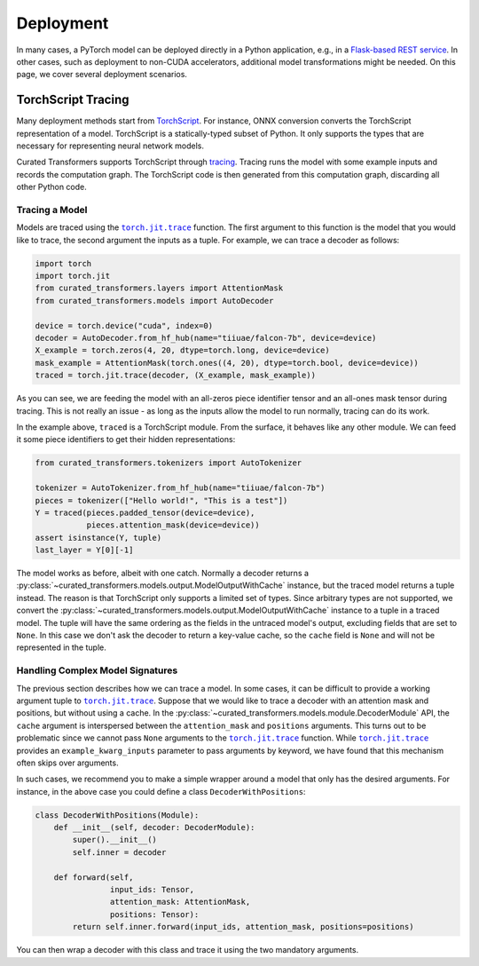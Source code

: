 Deployment
==========

In many cases, a PyTorch model can be deployed directly in a Python application,
e.g., in a `Flask-based REST service
<https://pytorch.org/tutorials/intermediate/flask_rest_api_tutorial.html>`_. In
other cases, such as deployment to non-CUDA accelerators, additional model
transformations might be needed. On this page, we cover several deployment
scenarios.

TorchScript Tracing
-------------------

Many deployment methods start from `TorchScript`_. For instance, ONNX conversion
converts the TorchScript representation of a model. TorchScript is a
statically-typed subset of Python. It only supports the types that are necessary
for representing neural network models.

Curated Transformers supports TorchScript through `tracing`_.
Tracing runs the model with some example inputs and records the computation
graph. The TorchScript code is then generated from this computation graph,
discarding all other Python code.

.. _TorchScript: https://pytorch.org/docs/stable/jit.html
.. _tracing: https://pytorch.org/docs/stable/generated/torch.jit.trace.html#torch.jit.trace

Tracing a Model
^^^^^^^^^^^^^^^

Models are traced using the |torch.jit.trace|_ function. The first argument to
this function is the model that you would like to trace, the second argument the
inputs as a tuple. For example, we can trace a decoder as follows:


.. code-block:: python

   import torch
   import torch.jit
   from curated_transformers.layers import AttentionMask
   from curated_transformers.models import AutoDecoder

   device = torch.device("cuda", index=0)
   decoder = AutoDecoder.from_hf_hub(name="tiiuae/falcon-7b", device=device)
   X_example = torch.zeros(4, 20, dtype=torch.long, device=device)
   mask_example = AttentionMask(torch.ones((4, 20), dtype=torch.bool, device=device))
   traced = torch.jit.trace(decoder, (X_example, mask_example))

As you can see, we are feeding the model with an all-zeros piece identifier tensor and
an all-ones mask tensor during tracing. This is not really an issue - as long as
the inputs allow the model to run normally, tracing can do its work.

In the example above, ``traced`` is a TorchScript module. From the surface, it
behaves like any other module. We can feed it some piece identifiers to get
their hidden representations:

.. code-block:: python

   from curated_transformers.tokenizers import AutoTokenizer

   tokenizer = AutoTokenizer.from_hf_hub(name="tiiuae/falcon-7b")
   pieces = tokenizer(["Hello world!", "This is a test"])
   Y = traced(pieces.padded_tensor(device=device),
              pieces.attention_mask(device=device))
   assert isinstance(Y, tuple)
   last_layer = Y[0][-1]

The model works as before, albeit with one catch. Normally a decoder returns a
:py:class:`~curated_transformers.models.output.ModelOutputWithCache` instance,
but the traced model returns a tuple instead. The reason is that TorchScript only
supports a limited set of types. Since arbitrary types are not supported, we
convert the :py:class:`~curated_transformers.models.output.ModelOutputWithCache`
instance to a tuple in a traced model. The tuple will have the same ordering as the
fields in the untraced model's output, excluding fields that are set to
``None``. In this case we don't ask the decoder to return a key-value cache, so
the ``cache`` field is ``None`` and will not be represented in the tuple.

Handling Complex Model Signatures
^^^^^^^^^^^^^^^^^^^^^^^^^^^^^^^^^

The previous section describes how we can trace a model. In some cases, it can be
difficult to provide a working argument tuple to |torch.jit.trace|_. Suppose
that we would like to trace a decoder with an attention mask and positions, but
without using a cache. In the
:py:class:`~curated_transformers.models.module.DecoderModule` API, the ``cache``
argument is interspersed between the ``attention_mask`` and ``positions``
arguments. This turns out to be problematic since we cannot pass ``None``
arguments to the |torch.jit.trace|_ function. While |torch.jit.trace|_ provides an
``example_kwarg_inputs`` parameter to pass arguments by keyword, we have
found that this mechanism often skips over arguments.

In such cases, we recommend you to make a simple wrapper around a model that only
has the desired arguments. For instance, in the above case you could define a
class ``DecoderWithPositions``:

.. code-block:: python

   class DecoderWithPositions(Module):
       def __init__(self, decoder: DecoderModule):
           super().__init__()
           self.inner = decoder

       def forward(self,
                   input_ids: Tensor,
                   attention_mask: AttentionMask,
                   positions: Tensor):
           return self.inner.forward(input_ids, attention_mask, positions=positions)

You can then wrap a decoder with this class and trace it using the two mandatory
arguments.

.. |torch.jit.trace| replace:: ``torch.jit.trace``
.. _torch.jit.trace: https://pytorch.org/docs/stable/generated/torch.jit.trace.html#torch.jit.trace

